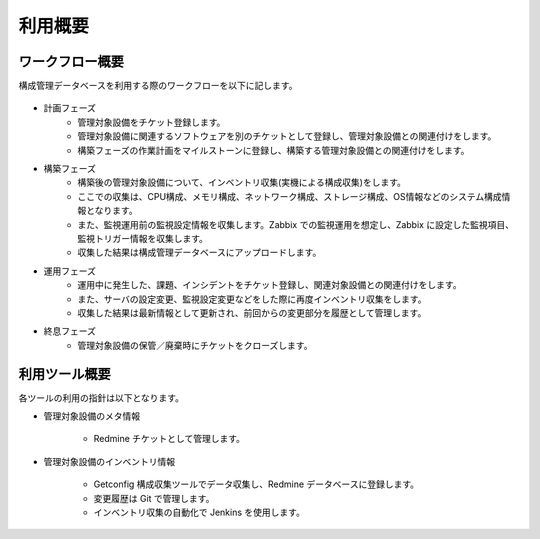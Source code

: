 利用概要
========

ワークフロー概要
----------------

構成管理データベースを利用する際のワークフローを以下に記します。

   .. figure:: ../image/cmdb_workflow.png
      :align: center
      :alt: Workflow
      :width: 720px

* 計画フェーズ
   * 管理対象設備をチケット登録します。
   * 管理対象設備に関連するソフトウェアを別のチケットとして登録し、管理対象設備との関連付けをします。
   * 構築フェーズの作業計画をマイルストーンに登録し、構築する管理対象設備との関連付けをします。
* 構築フェーズ
   * 構築後の管理対象設備について、インベントリ収集(実機による構成収集)をします。
   * ここでの収集は、CPU構成、メモリ構成、ネットワーク構成、ストレージ構成、OS情報などのシステム構成情報となります。
   * また、監視運用前の監視設定情報を収集します。Zabbix での監視運用を想定し、Zabbix に設定した監視項目、監視トリガー情報を収集します。
   * 収集した結果は構成管理データベースにアップロードします。
* 運用フェーズ
   * 運用中に発生した、課題、インシデントをチケット登録し、関連対象設備との関連付けをします。
   * また、サーバの設定変更、監視設定変更などをした際に再度インベントリ収集をします。
   * 収集した結果は最新情報として更新され、前回からの変更部分を履歴として管理します。
* 終息フェーズ
   * 管理対象設備の保管／廃棄時にチケットをクローズします。

利用ツール概要
--------------

各ツールの利用の指針は以下となります。

* 管理対象設備のメタ情報

   - Redmine チケットとして管理します。

* 管理対象設備のインベントリ情報

   - Getconfig 構成収集ツールでデータ収集し、Redmine データベースに登録します。
   - 変更履歴は Git で管理します。
   - インベントリ収集の自動化で Jenkins を使用します。

